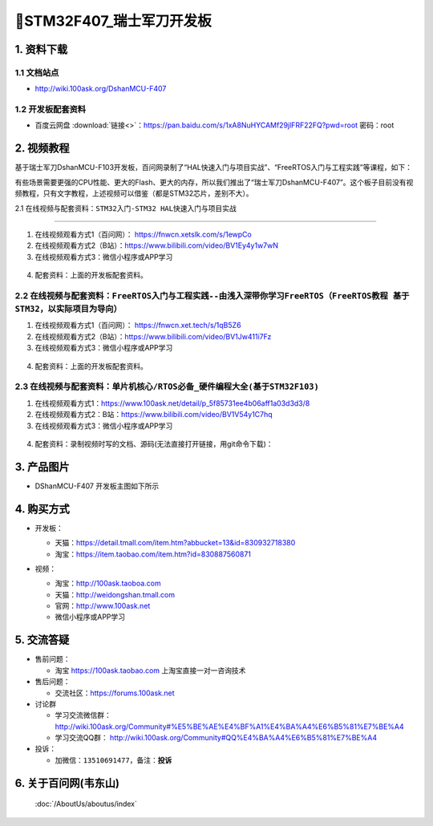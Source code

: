 =============================
🎫STM32F407_瑞士军刀开发板
=============================

1. 资料下载
##########################

1.1 文档站点
*****************************
- http://wiki.100ask.org/DshanMCU-F407

1.2 开发板配套资料
*****************************

- ``百度云网盘`` :download:`链接<>`：https://pan.baidu.com/s/1xA8NuHYCAMf29jlFRF22FQ?pwd=root 密码：root


2. 视频教程
##########################

基于瑞士军刀DshanMCU-F103开发板，百问网录制了“HAL快速入门与项目实战”、“FreeRTOS入门与工程实践”等课程，如下：

.. image:: ./pic/image1.png
  :width: 200px

有些场景需要更强的CPU性能、更大的Flash、更大的内存，所以我们推出了“瑞士军刀DshanMCU-F407”。这个板子目前没有视频教程，只有文字教程，上述视频可以借鉴（都是STM32芯片，差别不大）。

2.1 在线视频与配套资料：``STM32入门-STM32 HAL快速入门与项目实战``

******************************************************************************

1. 在线视频观看方式1（百问网）： https://fnwcn.xetslk.com/s/1ewpCo
#. 在线视频观看方式2（B站）：https://www.bilibili.com/video/BV1Ey4y1w7wN
#. 在线视频观看方式3：微信小程序或APP学习

.. figure:: http://photos.100ask.net/100ask/aboutus/100ASK_Applets.jpg


4. ``配套资料``：上面的开发板配套资料。


2.2 在线视频与配套资料：``FreeRTOS入门与工程实践--由浅入深带你学习FreeRTOS（FreeRTOS教程 基于STM32，以实际项目为导向）``
******************************************************************************

1. 在线视频观看方式1（百问网）： https://fnwcn.xet.tech/s/1qB5Z6
#. 在线视频观看方式2（B站）：https://www.bilibili.com/video/BV1Jw411i7Fz
#. 在线视频观看方式3：微信小程序或APP学习

.. figure:: http://photos.100ask.net/100ask/aboutus/100ASK_Applets.jpg


4. ``配套资料``：上面的开发板配套资料。


2.3 在线视频与配套资料：``单片机核心/RTOS必备_硬件编程大全(基于STM32F103)``
******************************************************************************

1. 在线视频观看方式1：https://www.100ask.net/detail/p_5f85731ee4b06aff1a03d3d3/8
#. 在线视频观看方式2：B站：https://www.bilibili.com/video/BV1V54y1C7hq
#. 在线视频观看方式3：微信小程序或APP学习

.. figure:: http://photos.100ask.net/100ask/aboutus/100ASK_Applets.jpg


4. ``配套资料``：录制视频时写的文档、源码(无法直接打开链接，用git命令下载)：

.. code-block:: console
    :linenos:
	
	git clone https://e.coding.net/weidongshan/noos/doc_and_source_for_mcu_mpu.git


3. 产品图片
##########################

- DShanMCU-F407 开发板主图如下所示

.. _pic_major_100ASK_STM32MP157_PRO:

.. image:: ./pic/image2.png
  :width: 200px

  `DShanMCU-F407 开发板实物图正面`_

.. _DShanMCU-F407 开发板实物图正面: https://item.taobao.com/item.htm?id=830887560871


4. 购买方式
##########################

- 开发板：

  - 天猫：https://detail.tmall.com/item.htm?abbucket=13&id=830932718380
  
  - 淘宝：https://item.taobao.com/item.htm?id=830887560871

- 视频：

  - 淘宝：http://100ask.taoboa.com
  
  - 天猫：http://weidongshan.tmall.com
  
  - 官网：http://www.100ask.net
  
  - 微信小程序或APP学习
  
  .. figure:: http://photos.100ask.net/100ask/aboutus/100ASK_Applets.jpg
  
  


5. 交流答疑
##########################

- 售前问题：

  - 淘宝 https://100ask.taobao.com 上淘宝直接一对一咨询技术
  
- 售后问题：

  - 交流社区：https://forums.100ask.net
  
- 讨论群

  - 学习交流微信群：http://wiki.100ask.org/Community#%E5%BE%AE%E4%BF%A1%E4%BA%A4%E6%B5%81%E7%BE%A4
  
  - 学习交流QQ群：  http://wiki.100ask.org/Community#QQ%E4%BA%A4%E6%B5%81%E7%BE%A4

- 投诉：

  - 加微信：``13510691477``，备注：**投诉**


6. 关于百问网(韦东山)
##########################

 :doc:`/AboutUs/aboutus/index`


